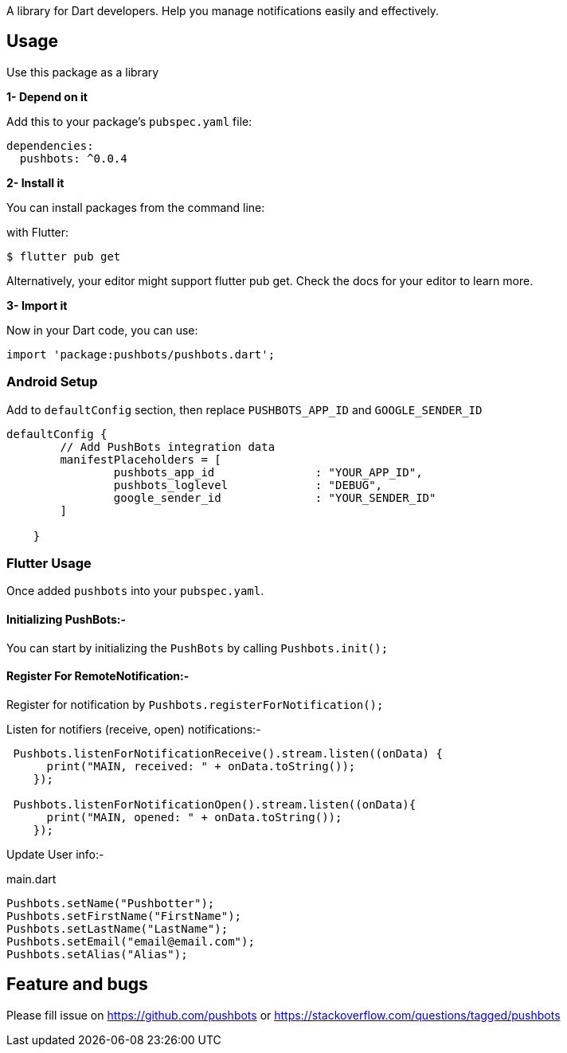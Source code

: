 A library for Dart developers. Help you manage notifications easily and effectively.

== Usage


Use this package as a library

*1- Depend on it*

Add this to your package's `pubspec.yaml` file:

[source, bash]
----
dependencies:
  pushbots: ^0.0.4
----

<<<

*2- Install it*

You can install packages from the command line:

with Flutter:

[source, bash]
----
$ flutter pub get
----
<<<
Alternatively, your editor might support flutter pub get. Check the docs for your editor to learn more.

<<<


*3- Import it*

Now in your Dart code, you can use:

[source, bash]
----
import 'package:pushbots/pushbots.dart';
----

<<<
=== Android Setup

Add to `defaultConfig` section, then replace `PUSHBOTS_APP_ID` and `GOOGLE_SENDER_ID`

[source,groovy]
----
defaultConfig {
        // Add PushBots integration data
        manifestPlaceholders = [
                pushbots_app_id               : "YOUR_APP_ID",
                pushbots_loglevel             : "DEBUG",
                google_sender_id              : "YOUR_SENDER_ID"
        ]

    }

----
<<<



=== Flutter Usage






Once added `pushbots` into your `pubspec.yaml`.

==== Initializing PushBots:-

You can start by initializing the `PushBots` by calling `Pushbots.init();`

==== Register For RemoteNotification:-

Register for notification by `Pushbots.registerForNotification();`


<<<

Listen for notifiers (receive, open) notifications:-

[source,dart]
----
 Pushbots.listenForNotificationReceive().stream.listen((onData) {
      print("MAIN, received: " + onData.toString());
    });

 Pushbots.listenForNotificationOpen().stream.listen((onData){
      print("MAIN, opened: " + onData.toString());
    });
----
<<<

Update User info:-

[source, dart]
.main.dart
----
Pushbots.setName("Pushbotter");
Pushbots.setFirstName("FirstName");
Pushbots.setLastName("LastName");
Pushbots.setEmail("email@email.com");
Pushbots.setAlias("Alias");

----



== Feature and bugs

Please fill issue on https://github.com/pushbots or https://stackoverflow.com/questions/tagged/pushbots